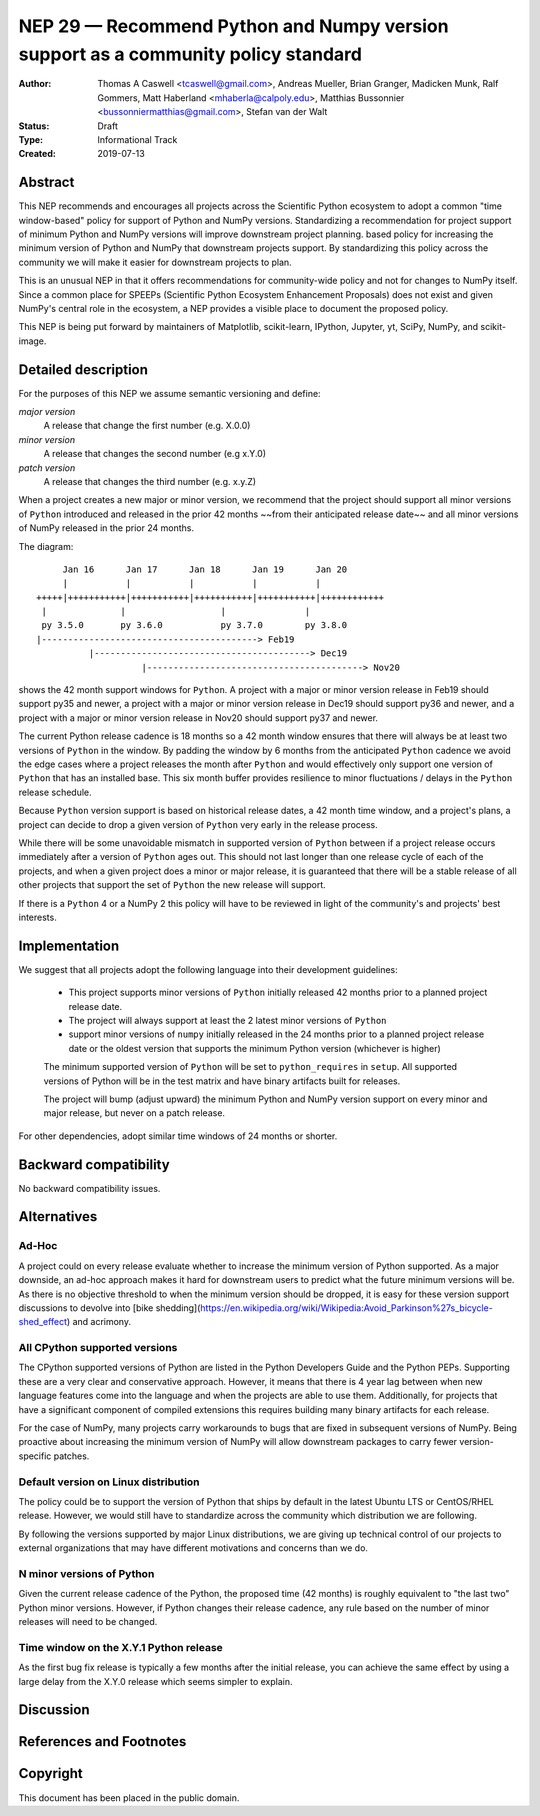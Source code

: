 ==================================================================================
NEP 29 — Recommend Python and Numpy version support as a community policy standard
==================================================================================


:Author: Thomas A Caswell <tcaswell@gmail.com>, Andreas Mueller, Brian Granger, Madicken Munk, Ralf Gommers, Matt Haberland <mhaberla@calpoly.edu>, Matthias Bussonnier <bussonniermatthias@gmail.com>, Stefan van der Walt
:Status: Draft
:Type: Informational Track
:Created: 2019-07-13


Abstract
--------

This NEP recommends and encourages all projects across the Scientific Python ecosystem to adopt a common "time window-based" policy for support of Python and NumPy versions. Standardizing a recommendation for project support of minimum Python and NumPy versions will improve downstream project planning.
based policy for increasing the minimum version of Python and NumPy
that downstream projects support.  By standardizing this policy
across the community we will make it easier for downstream projects to
plan.

This is an unusual NEP in that it offers recommendations for
community-wide policy and not for changes to NumPy itself.  Since a
common place for SPEEPs (Scientific Python Ecosystem Enhancement
Proposals) does not exist and given NumPy's central role in the
ecosystem, a NEP provides a visible place to document the proposed
policy.

This NEP is being put forward by maintainers of Matplotlib, scikit-learn,
IPython, Jupyter, yt, SciPy, NumPy, and scikit-image.



Detailed description
--------------------

For the purposes of this NEP we assume semantic versioning and define:

*major version*
   A release that change the first number (e.g. X.0.0)

*minor version*
   A release that changes the second number (e.g x.Y.0)

*patch version*
   A release that changes the third number (e.g. x.y.Z)


When a project creates a new major or minor version, we recommend that
the project should support all minor versions of ``Python`` introduced
and released in the prior 42 months ~~from their anticipated release
date~~ and all minor versions of NumPy released in the prior 24
months.


The diagram::

       Jan 16      Jan 17      Jan 18      Jan 19      Jan 20
       |           |           |           |           |
  +++++|+++++++++++|+++++++++++|+++++++++++|+++++++++++|++++++++++++
   |              |                  |               |
   py 3.5.0       py 3.6.0           py 3.7.0        py 3.8.0
  |-----------------------------------------> Feb19
            |-----------------------------------------> Dec19
                      |-----------------------------------------> Nov20

shows the 42 month support windows for ``Python``.  A project with a
major or minor version release in Feb19 should support py35 and newer,
a project with a major or minor version release in Dec19 should
support py36 and newer, and a project with a major or minor version
release in Nov20 should support py37 and newer.

The current Python release cadence is 18 months so a 42 month window
ensures that there will always be at least two versions of ``Python``
in the window.  By padding the window by 6 months from the anticipated
``Python`` cadence we avoid the edge cases where a project releases
the month after ``Python`` and would effectively only support one
version of ``Python`` that has an installed base.
This six month buffer provides resilience to minor fluctuations /
delays in the ``Python`` release schedule.

Because ``Python`` version support is based on historical release
dates, a 42 month time window, and a project's plans, a project can
decide to drop a given version of ``Python`` very early in the release
process.

While there will be some unavoidable mismatch in supported version of
``Python`` between if a project release occurs immediately after a
version of ``Python`` ages out.  This should not last longer than one
release cycle of each of the projects, and when a given project does a
minor or major release, it is guaranteed that there will be a stable
release of all other projects that support the set of ``Python`` the
new release will support.

If there is a ``Python`` 4 or a NumPy 2 this policy will have to be
reviewed in light of the community's and projects' best interests.


Implementation
--------------

We suggest that all projects adopt the following language into their
development guidelines:


   - This project supports minor versions of ``Python`` initially released
     42 months prior to a planned project release date.
   - The project will always support at least the 2 latest minor
     versions of ``Python``
   - support minor versions of ``numpy`` initially released in the 24
     months prior to a planned project release date or the oldest
     version that supports the minimum Python version (whichever is
     higher)

   The minimum supported version of ``Python`` will be set to
   ``python_requires`` in ``setup``.  All supported versions of
   Python will be in the test matrix and have binary artifacts built
   for releases.

   The project will bump (adjust upward) the minimum Python and NumPy
   version support on every minor and major release, but never on a
   patch release.

For other dependencies, adopt similar time windows of 24 months or
shorter.


Backward compatibility
----------------------

No backward compatibility issues.

Alternatives
------------

Ad-Hoc
~~~~~~

A project could on every release evaluate whether to increase
the minimum version of Python supported.
As a major downside, an ad-hoc approach makes it hard for downstream users to predict what
the future minimum versions will be.  As there is no objective threshold
to when the minimum version should be dropped, it is easy for these
version support discussions to devolve into [bike shedding](https://en.wikipedia.org/wiki/Wikipedia:Avoid_Parkinson%27s_bicycle-shed_effect) and acrimony.


All CPython supported versions
~~~~~~~~~~~~~~~~~~~~~~~~~~~~~~

The CPython supported versions of Python are listed in the Python
Developers Guide and the Python PEPs. Supporting these are a very
clear and conservative approach.  However, it means that there is 4
year lag between when new language features come into the language and
when the projects are able to use them.  Additionally, for projects
that have a significant component of compiled extensions this requires
building many binary artifacts for each release.

For the case of NumPy, many projects carry workarounds to bugs that
are fixed in subsequent versions of NumPy.  Being proactive about
increasing the minimum version of NumPy will allow downstream
packages to carry fewer version-specific patches.



Default version on Linux distribution
~~~~~~~~~~~~~~~~~~~~~~~~~~~~~~~~~~~~~

The policy could be to support the version of Python that ships by
default in the latest Ubuntu LTS or CentOS/RHEL release.  However, we
would still have to standardize across the community which
distribution we are following.

By following the versions supported by major Linux distributions, we
are giving up technical control of our projects to external
organizations that may have different motivations and concerns than we
do.

N minor versions of Python
~~~~~~~~~~~~~~~~~~~~~~~~~~

Given the current release cadence of the Python, the proposed time
(42 months) is roughly equivalent to "the last two" Python minor
versions.  However, if Python changes their release cadence, any rule
based on the number of minor releases will need to be changed.


Time window on the X.Y.1 Python release
~~~~~~~~~~~~~~~~~~~~~~~~~~~~~~~~~~~~~~~

As the first bug fix release is typically a few months after the
initial release, you can achieve the same effect by using a large delay
from the X.Y.0 release which seems simpler to explain.


Discussion
----------


References and Footnotes
------------------------


Copyright
---------

This document has been placed in the public domain.
